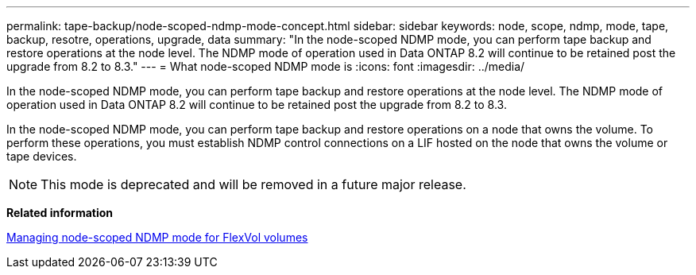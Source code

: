 ---
permalink: tape-backup/node-scoped-ndmp-mode-concept.html
sidebar: sidebar
keywords: node, scope, ndmp, mode, tape, backup, resotre, operations, upgrade, data
summary: "In the node-scoped NDMP mode, you can perform tape backup and restore operations at the node level. The NDMP mode of operation used in Data ONTAP 8.2 will continue to be retained post the upgrade from 8.2 to 8.3."
---
= What node-scoped NDMP mode is
:icons: font
:imagesdir: ../media/

[.lead]
In the node-scoped NDMP mode, you can perform tape backup and restore operations at the node level. The NDMP mode of operation used in Data ONTAP 8.2 will continue to be retained post the upgrade from 8.2 to 8.3.

In the node-scoped NDMP mode, you can perform tape backup and restore operations on a node that owns the volume. To perform these operations, you must establish NDMP control connections on a LIF hosted on the node that owns the volume or tape devices.

[NOTE]
====
This mode is deprecated and will be removed in a future major release.
====

*Related information*

xref:manage-node-scoped-ndmp-mode-concept.adoc[Managing node-scoped NDMP mode for FlexVol volumes]

